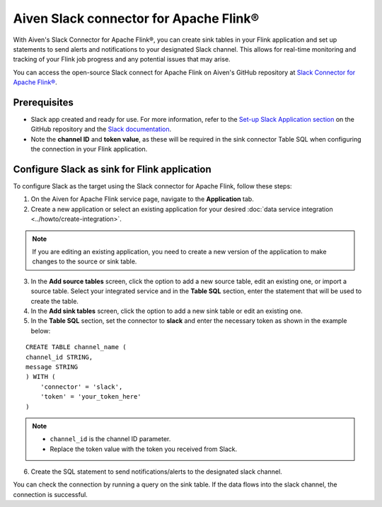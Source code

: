Aiven Slack connector for Apache Flink®
=======================================

With Aiven's Slack Connector for Apache Flink®, you can create sink tables in your Flink application and set up statements to send alerts and notifications to your designated Slack channel. This allows for real-time monitoring and tracking of your Flink job progress and any potential issues that may arise. 

You can access the open-source Slack connect for Apache Flink on Aiven's GitHub repository at `Slack Connector for Apache Flink® <https://github.com/aiven/slack-connector-for-apache-flink>`_.

Prerequisites
-------------

* Slack app created and ready for use. For more information, refer to the `Set-up Slack Application section <https://github.com/aiven/slack-connector-for-apache-flink>`_ on the GitHub repository and the `Slack documentation <https://api.slack.com/start/building>`_.
* Note the **channel ID** and **token value**, as these will be required in the sink connector Table SQL when configuring the connection in your Flink application.



Configure Slack as sink for Flink application
-----------------------------------------------
To configure Slack as the target using the Slack connector for Apache Flink, follow these steps: 

1. On the Aiven for Apache Flink service page, navigate to the **Application** tab.

2. Create a new application or select an existing application for your desired :doc:`data service integration <../howto/create-integration>`. 

.. note::  
   If you are editing an existing application, you need to create a new version of the application to make changes to the source or sink table.

3. In the **Add source tables** screen, click the option to add a new source table, edit an existing one, or import a source table. Select your integrated service and in the **Table SQL** section, enter the statement that will be used to create the table.

4. In the **Add sink tables** screen, click the option to add a new sink table or edit an existing one.

5. In the **Table SQL** section, set the connector to **slack** and enter the necessary token as shown in the example below:

::

    CREATE TABLE channel_name (
    channel_id STRING,
    message STRING
    ) WITH (
        'connector' = 'slack',
        'token' = 'your_token_here'
    )

.. note:: 
    *  ``channel_id`` is the channel ID parameter.
    *  Replace the token value with the token you received from Slack.
    
6. Create the SQL statement to send notifications/alerts to the designated slack channel.

You can check the connection by running a query on the sink table. If the data flows into the slack channel, the connection is successful.
